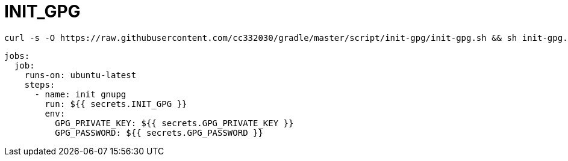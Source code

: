 
= INIT_GPG

[source,shell script]
----
curl -s -O https://raw.githubusercontent.com/cc332030/gradle/master/script/init-gpg/init-gpg.sh && sh init-gpg.sh

----

[source,yml]
----
jobs:
  job:
    runs-on: ubuntu-latest
    steps:
      - name: init gnupg
        run: ${{ secrets.INIT_GPG }}
        env:
          GPG_PRIVATE_KEY: ${{ secrets.GPG_PRIVATE_KEY }}
          GPG_PASSWORD: ${{ secrets.GPG_PASSWORD }}

----
